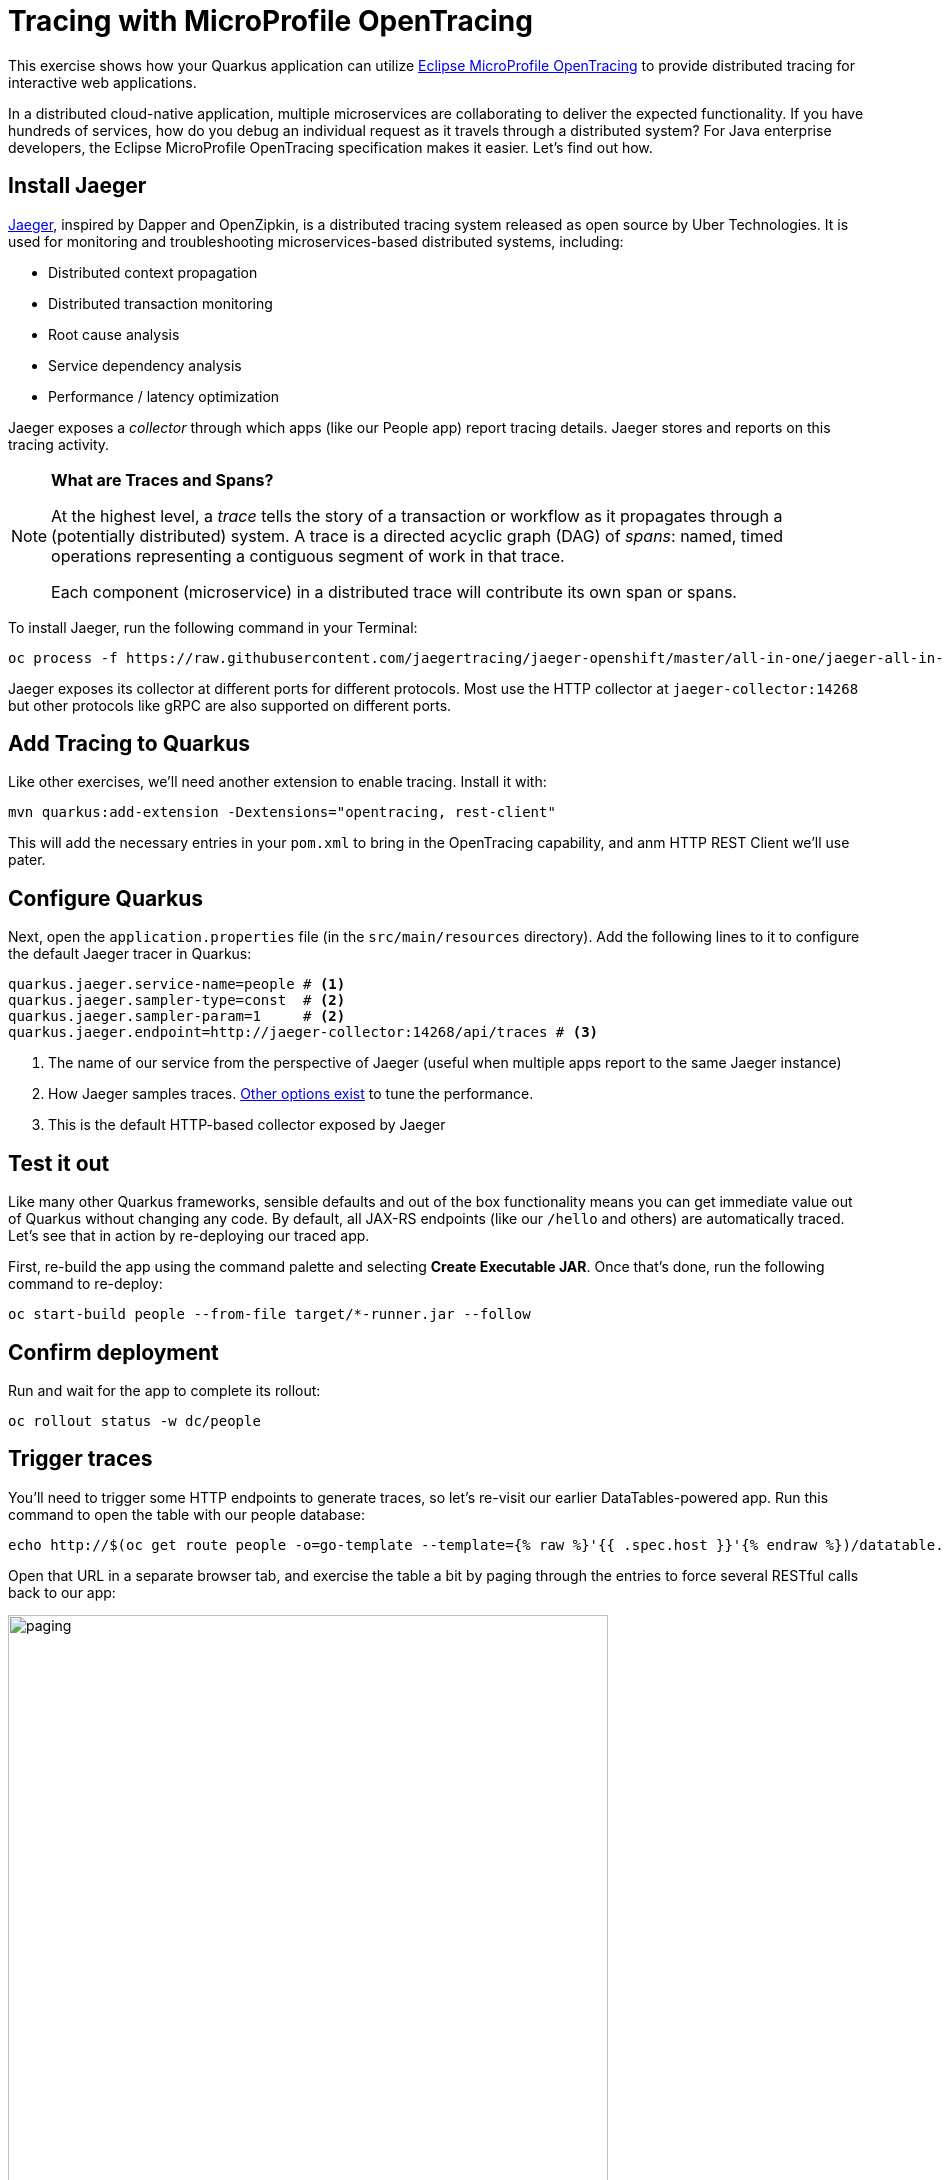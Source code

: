= Tracing with MicroProfile OpenTracing
:experimental:

This exercise shows how your Quarkus application can utilize https://github.com/eclipse/microprofile-opentracing/blob/master/spec/src/main/asciidoc/microprofile-opentracing.asciidoc[Eclipse MicroProfile OpenTracing,target=_blank] to provide distributed tracing for interactive web applications.

In a distributed cloud-native application, multiple microservices are collaborating to deliver the expected functionality. If you have hundreds of services, how do you debug an individual request as it travels through a distributed system? For Java enterprise developers, the Eclipse MicroProfile OpenTracing specification makes it easier. Let's find out how.

== Install Jaeger

https://www.jaegertracing.io/[Jaeger,target=_blank], inspired by Dapper and OpenZipkin, is a distributed tracing system released as open source by Uber Technologies. It is used for monitoring and troubleshooting microservices-based distributed systems, including:

* Distributed context propagation
* Distributed transaction monitoring
* Root cause analysis
* Service dependency analysis
* Performance / latency optimization

Jaeger exposes a _collector_ through which apps (like our People app) report tracing details. Jaeger stores and reports on this tracing activity.

[NOTE]
====
**What are Traces and Spans?**

At the highest level, a _trace_ tells the story of a transaction or workflow as it propagates through a (potentially distributed) system. A trace is a directed acyclic graph (DAG) of _spans_: named, timed operations representing a contiguous segment of work in that trace.

Each component (microservice) in a distributed trace will contribute its own span or spans.
====

To install Jaeger, run the following command in your Terminal:

[source,sh,role="copypaste"]
----
oc process -f https://raw.githubusercontent.com/jaegertracing/jaeger-openshift/master/all-in-one/jaeger-all-in-one-template.yml | oc create -f -
----

Jaeger exposes its collector at different ports for different protocols. Most use the HTTP collector at `jaeger-collector:14268` but other protocols like gRPC are also supported on different ports.

== Add Tracing to Quarkus

Like other exercises, we'll need another extension to enable tracing. Install it with:

[source,sh,role="copypaste"]
----
mvn quarkus:add-extension -Dextensions="opentracing, rest-client"
----

This will add the necessary entries in your `pom.xml` to bring in the OpenTracing capability, and anm HTTP REST Client we'll use pater. 

== Configure Quarkus

Next, open the `application.properties` file (in the `src/main/resources` directory). Add the following lines to it to configure the default Jaeger tracer in Quarkus:

[source,none,role="copypaste"]
----
quarkus.jaeger.service-name=people # <1>
quarkus.jaeger.sampler-type=const  # <2>
quarkus.jaeger.sampler-param=1     # <2>
quarkus.jaeger.endpoint=http://jaeger-collector:14268/api/traces # <3>
----
<1> The name of our service from the perspective of Jaeger (useful when multiple apps report to the same Jaeger instance)
<2> How Jaeger samples traces. https://www.jaegertracing.io/docs/1.7/sampling/#client-sampling-configuration[Other options exist,target=_blank] to tune the performance.
<3> This is the default HTTP-based collector exposed by Jaeger

== Test it out

Like many other Quarkus frameworks, sensible defaults and out of the box functionality means you can get immediate value out of Quarkus without changing any code. By default, all JAX-RS endpoints (like our `/hello` and others) are automatically traced. Let's see that in action by re-deploying our traced app.

First, re-build the app using the command palette and selecting **Create Executable JAR**. Once that's done, run the following command to re-deploy:

[source,sh,role="copypaste"]
----
oc start-build people --from-file target/*-runner.jar --follow
----

== Confirm deployment

Run and wait for the app to complete its rollout:

[source,sh,role="copypaste"]
----
oc rollout status -w dc/people
----

== Trigger traces

You'll need to trigger some HTTP endpoints to generate traces, so let's re-visit our earlier DataTables-powered app. Run this command to open the table with our people database:

[source,sh,role="copypaste"]
----
echo http://$(oc get route people -o=go-template --template={% raw %}'{{ .spec.host }}'{% endraw %})/datatable.html
----

Open that URL in a separate browser tab, and exercise the table a bit by paging through the entries to force several RESTful calls back to our app:

image::paging.png[paging,600]

== Inspect traces

Use this command to generate the URL to Jaeger:

[source,sh,role="copypaste"]
----
echo http://$(oc get route jaeger-query -o=go-template --template={% raw %}'{{ .spec.host }}'{% endraw %})
----

Open that URL in a separate tab to arrive at the Jaeger Tracing console (leave the tab open as we'll use it later)

image::jaegerui.png[jaeger,600]

Using the menu on the left, select the `people` Service, and click **Find Traces**. Jaeger will show the collected traces on the right:

image::find1.png[jaeger,600]

Click on one of the traces from "a few seconds ago" to show the individual _spans_ of each trace:

image::trace1.png[jaeger,600]

You can see that this trace (along with the others) shows the incoming HTTP GET operation to the `/datatable` endpoint we created earlier, along with the time it took, and other ancillary info about the request. Not terribly interesting as it's a single call, but you can imagine with a real world app and multiple microservices working together, that traces could reveal a lot of detail.

[NOTE]
====
Service Mesh technologies like https://istio.io[Istio,target=_blank] can provide even more tracing prowess as the calls across different services are traced at the network level, not requiring _any_ frameworks or developer instrumentation to be enabled for tracing.
====

== Tracing external calls

This exercise showa how to use the https://github.com/eclipse/microprofile-rest-client[MicroProfile REST Client,target=_blank] with Quarkus in order to trace _external_, outbound requests with very little effort.

We will use the publicly available https://swapi.co[Star Wars API,target=_blank] to fetch some characters from the Star Wars universe. Our first order of business is to setup the model we will be using, in the form of a StarWarsPerson POJO.

=== Create model 

Create a new class in the `org.acme.people.model` package called `StarWarsPerson` with the following content:

[source,java,role="copypaste"]
----
package org.acme.people.model;

public class StarWarsPerson {

    private String name;
    private String mass;

    public String getName() {
        return name;
    }

    public void setName(String name) {
        this.name = name;
    }

    public String getMass() {
        return mass;
    }

    public void setMass(String mass) {
        this.mass = mass;
    }
}
----

This contains a subset of the full Star Wars model, just enough to demonstrate tracing.

=== Create interface 

Using the https://github.com/eclipse/microprofile-rest-client[MicroProfile REST Client,target=_blank] is as simple as creating an interface using the proper JAX-RS and MicroProfile annotations. Create a new Java class in the `org.acme.people.service` package called `StarWarsService` with the following content:

[source,java,role="copypaste"]
----
package org.acme.people.service;

import org.acme.people.model.StarWarsPerson;
import org.eclipse.microprofile.rest.client.annotation.ClientHeaderParam;
import org.eclipse.microprofile.rest.client.inject.RegisterRestClient;

import javax.ws.rs.GET;
import javax.ws.rs.Path;
import javax.ws.rs.PathParam;
import javax.ws.rs.Produces;

@RegisterRestClient // <1>
@Path("/api") // <2>
public interface StarWarsService {

    @GET
    @Path("/people/{id}/") // <2>
    @Produces("application/json") // <3>
    @ClientHeaderParam(name="User-Agent", value="QuarkusLab") // <4>
    StarWarsPerson getPerson(@PathParam("id") int id); // <5>
}
----
<1> `@RegisterRestClient` allows Quarkus to know that this interface is meant to be available for CDI injection as a REST Client
<2> `@Path`, `@GET` and `@PathParam` are the standard JAX-RS annotations used to define how to access the service
<3> While `@Consumes` and `@Produces` are optional as auto-negotiation is supported, it is heavily recommended to annotate your endpoints with them to define precisely the expected content types. It will also allow to narrow down the number of JAX-RS providers (which can be seen as converters) included in the native executable.
<4> The Star Wars API requires a `User-Agent` header, so with Quarkus we add that with `@ClientHeaderParam`. Other parameters can be added here as needed.
<5> The `getPerson` method gives our code the ability to query the Star Wars API by `id`. The client will handle all the networking and marshalling leaving our code clean of such technical details.

=== Configure endpoint

In order to determine the base URL to which REST calls will be made, the REST Client uses configuration from `application.properties`. To configure it, add this to your `application.properties` (in `src/main/resource`):

[source,none,role="copypaste"]
----
org.acme.people.service.StarWarsService/mp-rest/url=https://swapi.co
----

Having this configuration means that all requests performed using our code will use `https://swapi.co` as the base URL.

Note that `org.acme.people.service.StarWarsService` must match the fully qualified name of the StarWarsService interface we created in the previous section.

Using the configuration above, calling the `getPerson(int)` method of StarWarsService with a value of `1` would result in an HTTP GET request being made to `https://swapi.co/api/people/1/` (you can use `curl https://swapi.co/api/people/1/ | jq` to verify this URL produces a real character)

=== Final step: add endpoint

We need to `@Inject` an instance of our new `StarWarsService` and call it. Open the existing `PersonResource` class and add the following injected field and method:

[source,java,role="copypaste"]
----
@Inject
@RestClient
StarWarsService swService; // <1>

@GET
@Path("/swpeople")
@Produces(MediaType.APPLICATION_JSON)
public List<StarWarsPerson> getCharacters() {
    return Arrays.stream(new int[] {1, 2, 3, 4, 5}) // <2>
        .mapToObj(swService::getPerson)  // <3>
        .collect(Collectors.toList());  // <4>
}
----
<1> Our injected service
<2> Generate a stream of 5 integers that we will use as IDs to pass to the service
<3> For each of the integers, call the `StarWarsService::getPerson` method
<4> Collect the results into a list and return it

== Test it out

First, re-build the app using the command palette and selecting **Create Executable JAR**. Once that's done, run the following command to re-deploy:

[source,sh,role="copypaste"]
----
oc start-build people --from-file target/*-runner.jar --follow
----

== Confirm deployment

Run and wait for the app to complete its rollout:

[source,sh,role="copypaste"]
----
oc rollout status -w dc/people
----

== Trigger traces

Try out our new endpoint by running the following command:

[source,sh,role="copypaste"]
----
curl http://$(oc get route people -o=go-template --template={% raw %}'{{ .spec.host }}'{% endraw %})/person/swpeople
----

You should see:

[source,json]
----
[
  {
    "mass": "77",
    "name": "Luke Skywalker"
  },
  {
    "mass": "75",
    "name": "C-3PO"
  },
  {
    "mass": "32",
    "name": "R2-D2"
  },
  {
    "mass": "136",
    "name": "Darth Vader"
  },
  {
    "mass": "49",
    "name": "Leia Organa"
  }
]
----

== Inspect traces

Go back to the Jaeger console tab, and click **Find Traces**. The new trace should appear the top with multiple spans. Click on it to display details:

image::swpeople.png[swpeople,800]

You can see that this trace (along with the others) shows multiple spans: the incoming HTTP GET operation to the `/swperson` endpoint we created earlier, and the external calls to the Star Wars API. Expand the traces to show the detail:

image::swpeopleext.png[swpeopleext,800]

== Extra credit: Explicit method tracing

An annotation is provided to define explicit Span creation. This works on top of the "no-action" setup we did in the previous steps.

The `@Traced` annotation, applies to a class or a method. When applied to a class, the `@Traced` annotation is applied to all methods of the class. If the annotation is applied to a class and method then the annotation applied to the method takes precedence. The annotation starts a Span at the beginning of the method, and finishes the Span at the end of the method.

If you have time after this workshop, add a `@Traced` annotation to some of the other methods and test them out.

== Congratulations!

You've seen how to enable automatic tracing for JAX-RS methods as well as create custom tracers for non-JAX-RS methods and external services by using MicroProfile OpenTracing. This specification makes it easy for Quarkus developers to instrument services with distributed tracing for learning, debugging, performance tuning, and general analysis of behavior.

